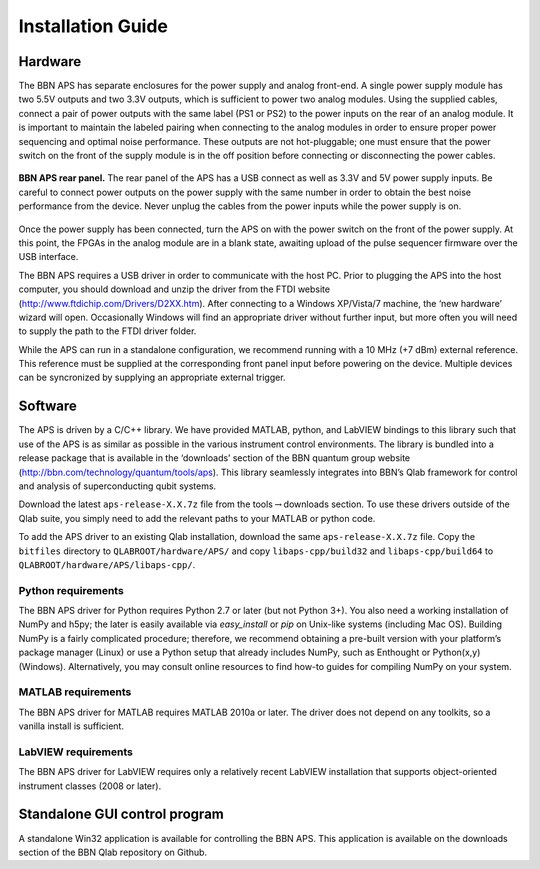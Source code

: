 Installation Guide
==================

Hardware
--------

The BBN APS has separate enclosures for the power supply and analog
front-end. A single power supply module has two 5.5V outputs and two
3.3V outputs, which is sufficient to power two analog modules. Using the
supplied cables, connect a pair of power outputs with the same label
(PS1 or PS2) to the power inputs on the rear of an analog module. It is
important to maintain the labeled pairing when connecting to the analog
modules in order to ensure proper power sequencing and optimal noise
performance. These outputs are not hot-pluggable; one must ensure that
the power switch on the front of the supply module is in the off
position before connecting or disconnecting the power cables.

.. _fig-aps-rear-panel:
.. figure::
  images/BBNAPS-rear-panel.jpg
  :scale: 100%
  :align: center

  **BBN APS rear panel.** The rear panel of the APS has a USB connect as well as
  3.3V and 5V power supply inputs. Be careful to connect power outputs on the
  power supply with the same number in order to obtain the best noise
  performance from the device. Never unplug the cables from the power inputs
  while the power supply is on.

Once the power supply has been connected, turn the APS on with the power
switch on the front of the power supply. At this point, the FPGAs in the
analog module are in a blank state, awaiting upload of the pulse
sequencer firmware over the USB interface.

The BBN APS requires a USB driver in order to communicate with the host
PC. Prior to plugging the APS into the host computer, you should
download and unzip the driver from the FTDI website
(http://www.ftdichip.com/Drivers/D2XX.htm). After connecting to a
Windows XP/Vista/7 machine, the ‘new hardware’ wizard will open.
Occasionally Windows will find an appropriate driver without further
input, but more often you will need to supply the path to the FTDI
driver folder.

While the APS can run in a standalone configuration, we recommend
running with a 10 MHz (+7 dBm) external reference. This reference must
be supplied at the corresponding front panel input before powering on
the device. Multiple devices can be syncronized by supplying an
appropriate external trigger.

Software
--------

The APS is driven by a C/C++ library. We have provided MATLAB, python,
and LabVIEW bindings to this library such that use of the APS is as
similar as possible in the various instrument control environments. The
library is bundled into a release package that is available in the
‘downloads’ section of the BBN quantum group website
(http://bbn.com/technology/quantum/tools/aps). This library seamlessly
integrates into BBN’s Qlab framework for control and analysis of
superconducting qubit systems.

Download the latest ``aps-release-X.X.7z`` file from the
tools\ :math:`\rightarrow`\ downloads section. To use these drivers
outside of the Qlab suite, you simply need to add the relevant paths to
your MATLAB or python code.

To add the APS driver to an existing Qlab installation, download the
same ``aps-release-X.X.7z`` file. Copy the ``bitfiles`` directory to
``QLABROOT/hardware/APS/`` and copy ``libaps-cpp/build32`` and
``libaps-cpp/build64`` to ``QLABROOT/hardware/APS/libaps-cpp/``.

Python requirements
~~~~~~~~~~~~~~~~~~~

The BBN APS driver for Python requires Python 2.7 or later (but not
Python 3+). You also need a working installation of NumPy and h5py; the
later is easily available via *easy\_install* or *pip* on Unix-like
systems (including Mac OS). Building NumPy is a fairly complicated
procedure; therefore, we recommend obtaining a pre-built version with
your platform’s package manager (Linux) or use a Python setup that
already includes NumPy, such as Enthought or Python(x,y) (Windows).
Alternatively, you may consult online resources to find how-to guides
for compiling NumPy on your system.

MATLAB requirements
~~~~~~~~~~~~~~~~~~~

The BBN APS driver for MATLAB requires MATLAB 2010a or later. The driver
does not depend on any toolkits, so a vanilla install is sufficient.

LabVIEW requirements
~~~~~~~~~~~~~~~~~~~~

The BBN APS driver for LabVIEW requires only a relatively recent LabVIEW
installation that supports object-oriented instrument classes (2008 or
later).

Standalone GUI control program
------------------------------

A standalone Win32 application is available for controlling the BBN APS.
This application is available on the downloads section of the BBN Qlab
repository on Github.
